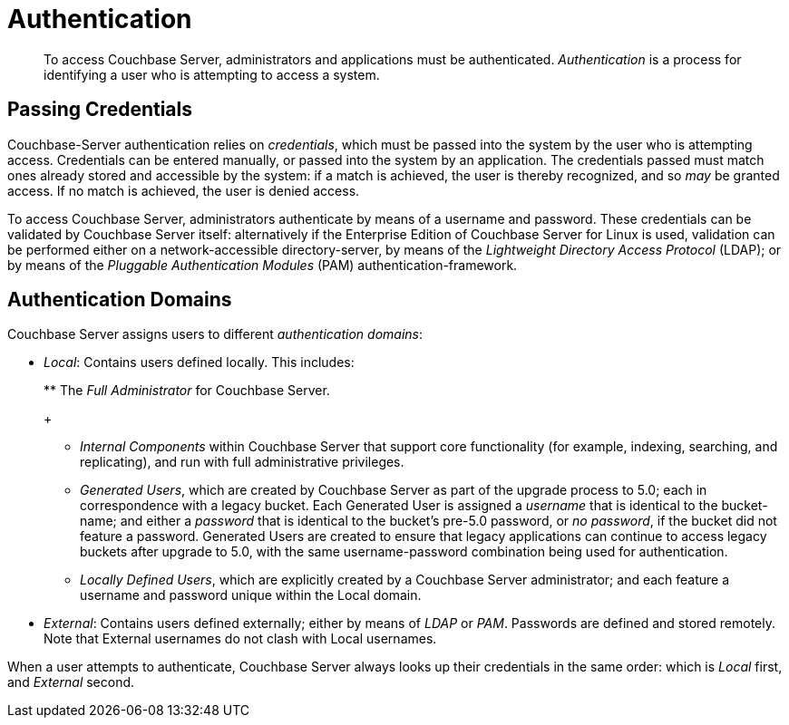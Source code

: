 [#topic_ztr_rnm_lq]
= Authentication

[abstract]
To access Couchbase Server, administrators and applications must be authenticated.
_Authentication_ is a process for identifying a user who is attempting to access a system.

== Passing Credentials

Couchbase-Server authentication relies on _credentials_, which must be passed into the system by the user who is attempting access.
Credentials can be entered manually, or passed into the system by an application.
The credentials passed must match ones already stored and accessible by the system: if a match is achieved, the user is thereby recognized, and so _may_ be granted access.
If no match is achieved, the user is denied access.

To access Couchbase Server, administrators authenticate by means of a username and password.
These credentials can be validated by Couchbase Server itself: alternatively if the Enterprise Edition of Couchbase Server for Linux is used, validation can be performed either  on a network-accessible directory-server, by means of the _Lightweight Directory Access Protocol_ (LDAP); or by means of the _Pluggable Authentication Modules_ (PAM) authentication-framework.

== Authentication Domains

Couchbase Server assigns users to different _authentication domains_:

* _Local_: Contains users defined locally.
This includes:
+
{blank}
 ** The _Full Administrator_ for Couchbase Server.
+
{blank}

 ** _Internal Components_ within Couchbase Server that support core functionality (for example, indexing, searching, and replicating), and run with full administrative privileges.
+
{blank}

 ** _Generated Users_, which are created by Couchbase Server as part of the upgrade process to 5.0; each in correspondence with a legacy bucket.
Each Generated User is assigned a _username_ that is identical to the bucket-name; and either a _password_ that is identical to the bucket's pre-5.0 password, or _no password_, if the bucket did not feature a password.
Generated Users are created to ensure that legacy applications can continue to access legacy buckets after upgrade to 5.0, with the same username-password combination being used for authentication.
+
{blank}

 ** _Locally Defined Users_, which are explicitly created by a Couchbase Server administrator; and each feature a username and password unique within the Local domain.
+
{blank}

* _External_: Contains users defined externally; either by means of _LDAP_ or _PAM_.
Passwords are defined and stored remotely.
Note that External usernames do not clash with Local usernames.

When a user attempts to authenticate, Couchbase Server always looks up their credentials in the same order: which is _Local_ first, and _External_ second.
